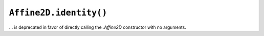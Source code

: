 ``Affine2D.identity()``
~~~~~~~~~~~~~~~~~~~~~~~
... is deprecated in favor of directly calling the `.Affine2D` constructor with
no arguments.
